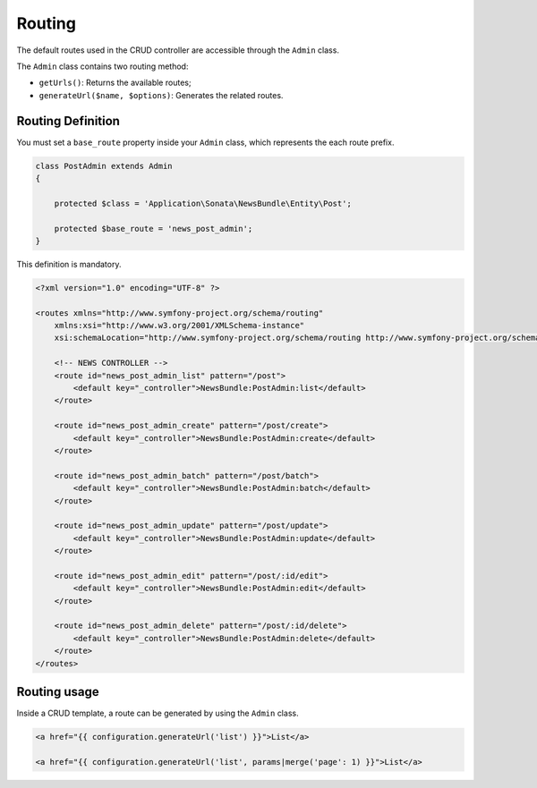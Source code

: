 Routing
=======

The default routes used in the CRUD controller are accessible through the
``Admin`` class.

The ``Admin`` class contains two routing method:

* ``getUrls()``: Returns the available routes;
* ``generateUrl($name, $options)``: Generates the related routes.

Routing Definition
------------------

You must set a ``base_route`` property inside your ``Admin`` class, which
represents the each route prefix.

.. code-block:: php

    class PostAdmin extends Admin
    {

        protected $class = 'Application\Sonata\NewsBundle\Entity\Post';

        protected $base_route = 'news_post_admin';
    }

This definition is mandatory.

.. code-block:: xml

    <?xml version="1.0" encoding="UTF-8" ?>

    <routes xmlns="http://www.symfony-project.org/schema/routing"
        xmlns:xsi="http://www.w3.org/2001/XMLSchema-instance"
        xsi:schemaLocation="http://www.symfony-project.org/schema/routing http://www.symfony-project.org/schema/routing/routing-1.0.xsd">

        <!-- NEWS CONTROLLER -->
        <route id="news_post_admin_list" pattern="/post">
            <default key="_controller">NewsBundle:PostAdmin:list</default>
        </route>

        <route id="news_post_admin_create" pattern="/post/create">
            <default key="_controller">NewsBundle:PostAdmin:create</default>
        </route>

        <route id="news_post_admin_batch" pattern="/post/batch">
            <default key="_controller">NewsBundle:PostAdmin:batch</default>
        </route>

        <route id="news_post_admin_update" pattern="/post/update">
            <default key="_controller">NewsBundle:PostAdmin:update</default>
        </route>

        <route id="news_post_admin_edit" pattern="/post/:id/edit">
            <default key="_controller">NewsBundle:PostAdmin:edit</default>
        </route>

        <route id="news_post_admin_delete" pattern="/post/:id/delete">
            <default key="_controller">NewsBundle:PostAdmin:delete</default>
        </route>
    </routes>


Routing usage
-------------

Inside a CRUD template, a route can be generated by using the ``Admin`` class.

.. code-block:: html

    <a href="{{ configuration.generateUrl('list') }}">List</a>

    <a href="{{ configuration.generateUrl('list', params|merge('page': 1) }}">List</a>

